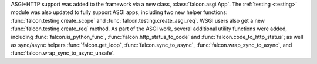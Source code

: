 ASGI+HTTP support was added to the framework via a new class, :class:`falcon.asgi.App`. The
:ref:`testing <testing>` module was also updated to fully support ASGI apps, including two new
helper functions: :func:`falcon.testing.create_scope` and :func:`falcon.testing.create_asgi_req`.
WSGI users also get a new :func:`falcon.testing.create_req` method. As part of the ASGI work,
several additional utility functions were added, including :func:`falcon.is_python_func`,
:func:`falcon.http_status_to_code` and :func:`falcon.code_to_http_status`; as well as sync/async
helpers :func:`falcon.get_loop`, :func:`falcon.sync_to_async`,  :func:`falcon.wrap_sync_to_async`,
and  :func:`falcon.wrap_sync_to_async_unsafe`.
